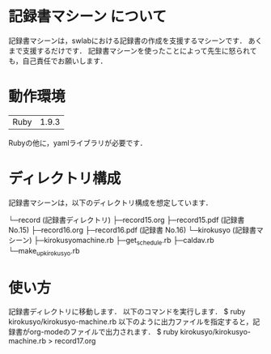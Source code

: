 * 記録書マシーン について
記録書マシーンは，swlabにおける記録書の作成を支援するマシーンです．
あくまで支援するだけです．
記録書マシーンを使ったことによって先生に怒られても，自己責任でお願いします．
* 動作環境
| Ruby | 1.9.3 |
Rubyの他に，yamlライブラリが必要です．

* ディレクトリ構成
記録書マシーンは，以下のディレクトリ構成を想定しています．


└─record (記録書ディレクトリ)
   ├─record15.org 
   ├─record15.pdf (記録書 No.15)
   ├─record16.org
   ├─record16.pdf (記録書 No.16)
   └─kirokusyo (記録書マシーン)
      ├─kirokusyomachine.rb
      ├─get_schedule.rb
      ├─caldav.rb
      └─make_up_kirokusyo.rb
* 使い方
記録書ディレクトリに移動します．
以下のコマンドを実行します．
$ ruby kirokusyo/kirokusyo-machine.rb
以下のように出力ファイルを指定すると，記録書がorg-modeのファイルで出力されます．
$ ruby kirokusyo/kirokusyo-machine.rb > record17.org

